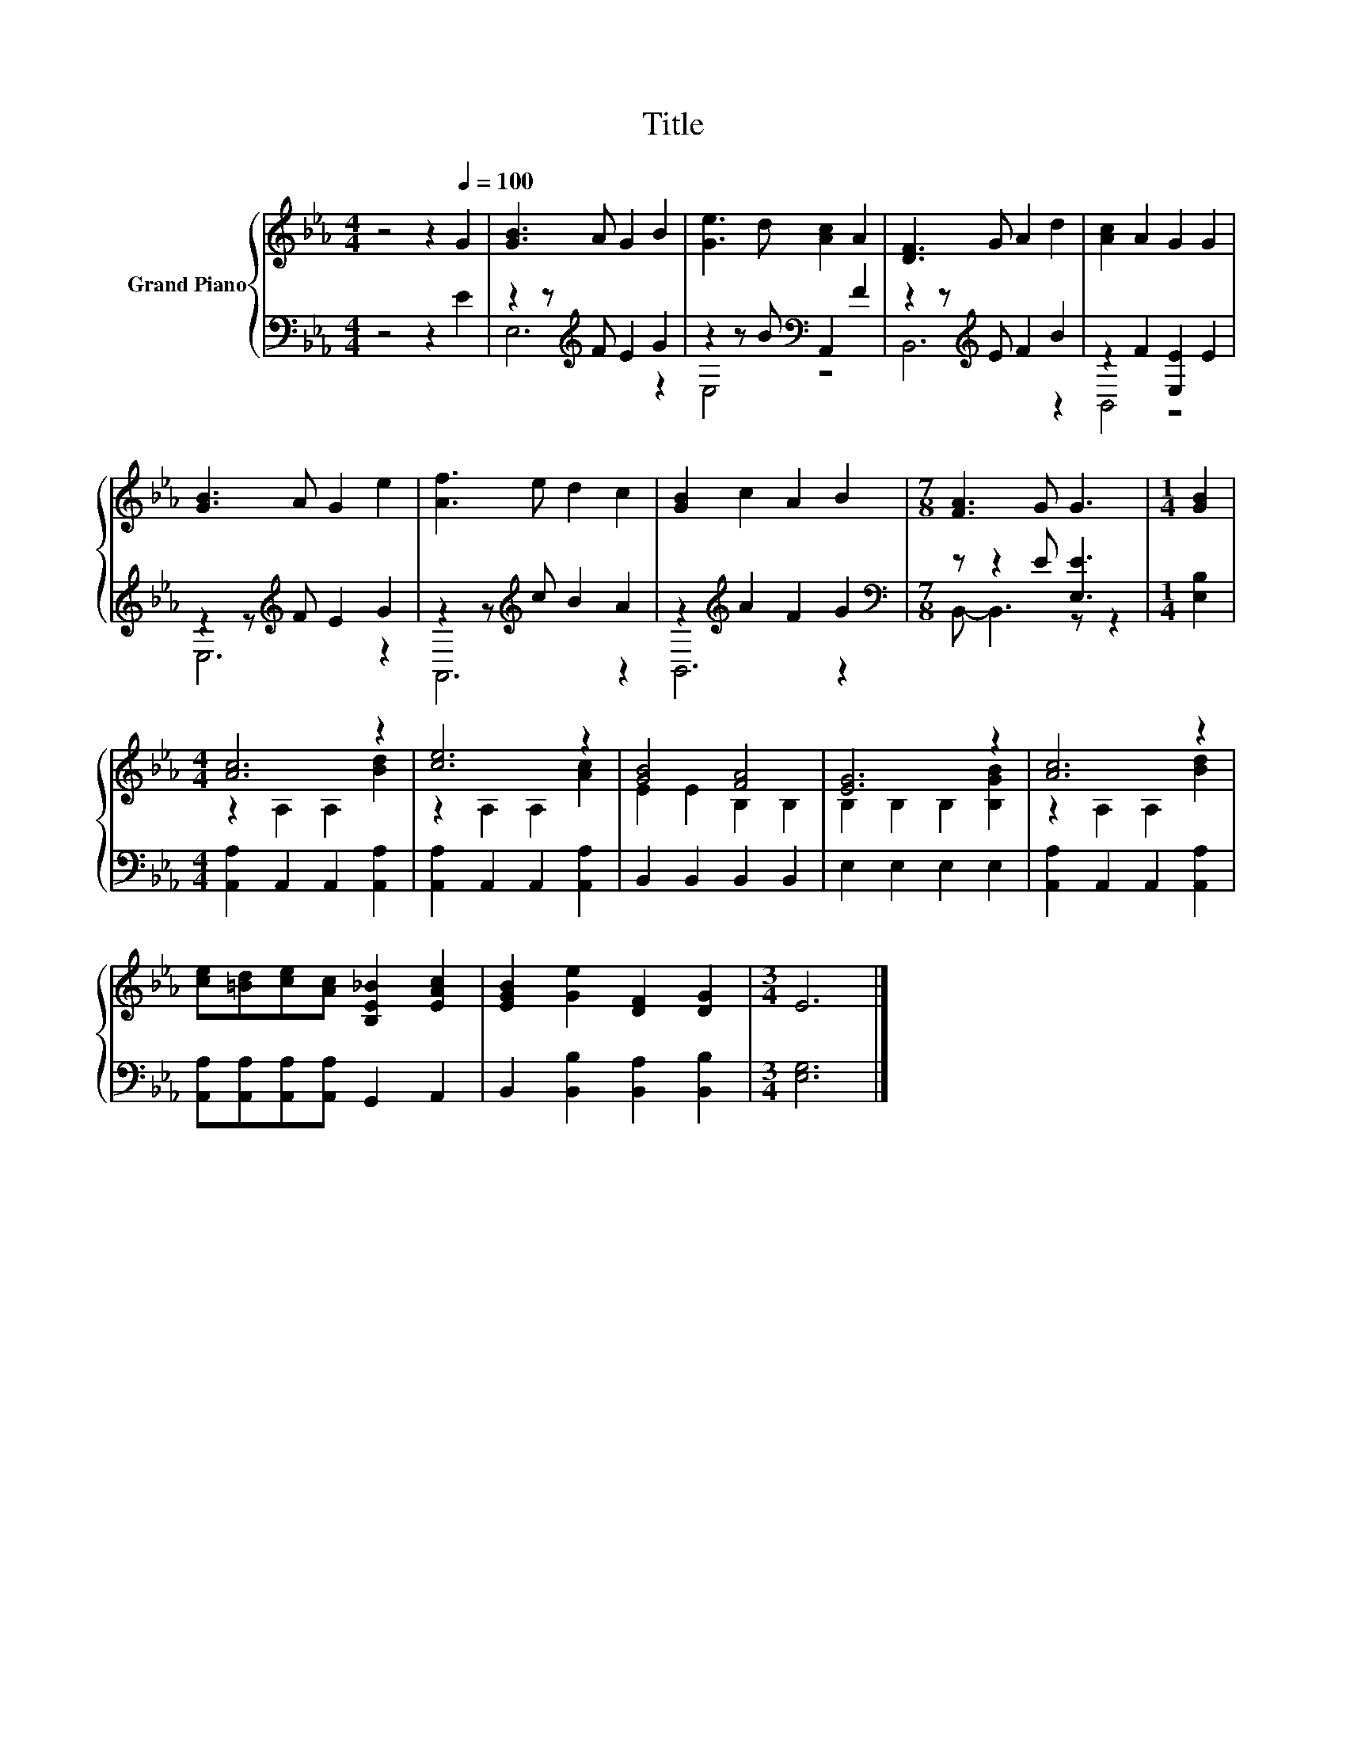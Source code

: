 X:1
T:Title
%%score { ( 1 4 ) | ( 2 3 ) }
L:1/8
M:4/4
K:Eb
V:1 treble nm="Grand Piano"
V:4 treble 
V:2 bass 
V:3 bass 
V:1
 z4 z2[Q:1/4=100] G2 | [GB]3 A G2 B2 | [Ge]3 d [Ac]2 A2 | [DF]3 G A2 d2 | [Ac]2 A2 G2 G2 | %5
 [GB]3 A G2 e2 | [Af]3 e d2 c2 | [GB]2 c2 A2 B2 |[M:7/8] [FA]3 G G3 |[M:1/4] [GB]2 | %10
[M:4/4] [Ac]6 z2 | [ce]6 z2 | [GB]4 [FA]4 | [EG]6 z2 | [Ac]6 z2 | %15
 [ce][=Bd][ce][Ac] [B,E_B]2 [EAc]2 | [EGB]2 [Ge]2 [DF]2 [DG]2 |[M:3/4] E6 |] %18
V:2
 z4 z2 E2 | z2 z[K:treble] F E2 G2 | z2 z B[K:bass] A,,2 F2 | z2 z[K:treble] E F2 B2 | %4
 z2 F2 [E,E]2 E2 | z2 z[K:treble] F E2 G2 | z2 z[K:treble] c B2 A2 | z2[K:treble] A2 F2 G2 | %8
[M:7/8][K:bass] z z2 E [E,E]3 |[M:1/4] [E,B,]2 |[M:4/4] [A,,A,]2 A,,2 A,,2 [A,,A,]2 | %11
 [A,,A,]2 A,,2 A,,2 [A,,A,]2 | B,,2 B,,2 B,,2 B,,2 | E,2 E,2 E,2 E,2 | %14
 [A,,A,]2 A,,2 A,,2 [A,,A,]2 | [A,,A,][A,,A,][A,,A,][A,,A,] G,,2 A,,2 | %16
 B,,2 [B,,B,]2 [B,,A,]2 [B,,B,]2 |[M:3/4] [E,G,]6 |] %18
V:3
 x8 | E,6[K:treble] z2 | E,4[K:bass] z4 | B,,6[K:treble] z2 | B,,4 z4 | E,6[K:treble] z2 | %6
 A,,6[K:treble] z2 | B,,6[K:treble] z2 |[M:7/8][K:bass] B,,- B,,3 z z2 |[M:1/4] x2 |[M:4/4] x8 | %11
 x8 | x8 | x8 | x8 | x8 | x8 |[M:3/4] x6 |] %18
V:4
 x8 | x8 | x8 | x8 | x8 | x8 | x8 | x8 |[M:7/8] x7 |[M:1/4] x2 |[M:4/4] z2 A,2 A,2 [Bd]2 | %11
 z2 A,2 A,2 [Ac]2 | E2 E2 B,2 B,2 | B,2 B,2 B,2 [B,GB]2 | z2 A,2 A,2 [Bd]2 | x8 | x8 |[M:3/4] x6 |] %18

